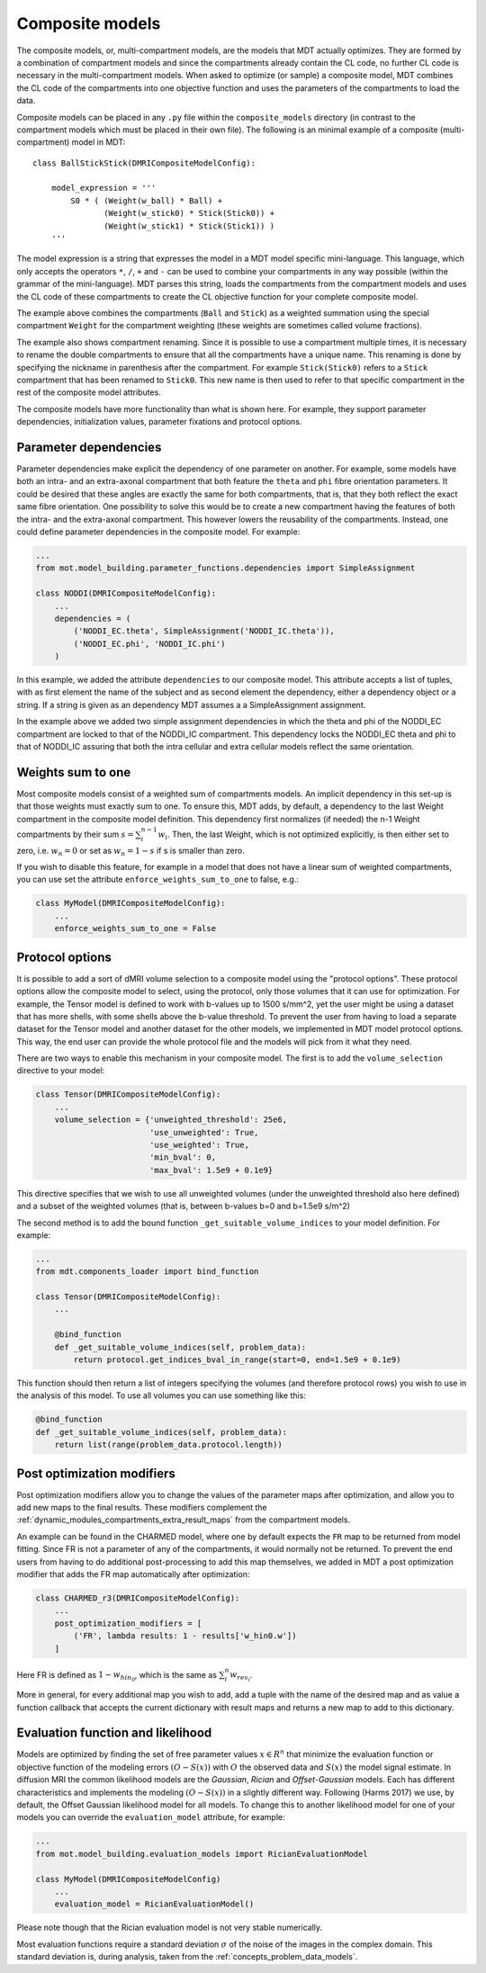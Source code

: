 .. _dynamic_modules_composite_models:

****************
Composite models
****************
The composite models, or, multi-compartment models, are the models that MDT actually optimizes.
They are formed by a combination of compartment models and since the compartments already contain the CL code, no further CL code is necessary in the multi-compartment models.
When asked to optimize (or sample) a composite model, MDT combines the CL code of the compartments into one objective function
and uses the parameters of the compartments to load the data.

Composite models can be placed in any ``.py`` file within the ``composite_models`` directory (in contrast to the compartment models which must be placed in their own file).
The following is an minimal example of a composite (multi-compartment) model in MDT::

    class BallStickStick(DMRICompositeModelConfig):

        model_expression = '''
            S0 * ( (Weight(w_ball) * Ball) +
                   (Weight(w_stick0) * Stick(Stick0)) +
                   (Weight(w_stick1) * Stick(Stick1)) )
        '''

The model expression is a string that expresses the model in a MDT model specific mini-language.
This language, which only accepts the operators ``*``, ``/``, ``+`` and ``-`` can be used to combine your compartments in any way possible (within the grammar of the mini-language).
MDT parses this string, loads the compartments from the compartment models and uses the CL code of these compartments to create the CL objective function for your complete composite model.

The example above combines the compartments (``Ball`` and ``Stick``) as a weighted summation using the special compartment ``Weight`` for the compartment weighting
(these weights are sometimes called volume fractions).

The example also shows compartment renaming.
Since it is possible to use a compartment multiple times, it is necessary to rename the double compartments to ensure that all the compartments have a unique name.
This renaming is done by specifying the nickname in parenthesis after the compartment.
For example ``Stick(Stick0)`` refers to a ``Stick`` compartment that has been renamed to ``Stick0``.
This new name is then used to refer to that specific compartment in the rest of the composite model attributes.

The composite models have more functionality than what is shown here.
For example, they support parameter dependencies, initialization values, parameter fixations and protocol options.


Parameter dependencies
======================
Parameter dependencies make explicit the dependency of one parameter on another.
For example, some models have both an intra- and an extra-axonal compartment that both feature the ``theta`` and ``phi`` fibre orientation parameters.
It could be desired that these angles are exactly the same for both compartments, that is, that they both reflect the exact same fibre orientation.
One possibility to solve this would be to create a new compartment having the features of both the intra- and the extra-axonal compartment.
This however lowers the reusability of the compartments.
Instead, one could define parameter dependencies in the composite model.
For example:

.. code-block:: python

    ...
    from mot.model_building.parameter_functions.dependencies import SimpleAssignment

    class NODDI(DMRICompositeModelConfig):
        ...
        dependencies = (
            ('NODDI_EC.theta', SimpleAssignment('NODDI_IC.theta')),
            ('NODDI_EC.phi', 'NODDI_IC.phi')
        )


In this example, we added the attribute ``dependencies`` to our composite model.
This attribute accepts a list of tuples, with as first element the name of the subject and as second element the dependency, either a dependency object or a string.
If a string is given as an dependency MDT assumes a a SimpleAssignment assignment.

In the example above we added two simple assignment dependencies in which the theta and phi of the NODDI_EC compartment are locked to that of the NODDI_IC compartment.
This dependency locks the NODDI_EC theta and phi to that of NODDI_IC assuring that both the intra cellular and extra cellular models reflect the same orientation.


Weights sum to one
==================
Most composite models consist of a weighted sum of compartments models.
An implicit dependency in this set-up is that those weights must exactly sum to one.
To ensure this, MDT adds, by default, a dependency to the last Weight compartment in the composite model definition.
This dependency first normalizes (if needed) the n-1 Weight compartments by their sum :math:`s = \sum_{i}^{n-1}w_{i}`.
Then, the last Weight, which is not optimized explicitly, is then either set to zero, i.e. :math:`w_{n} = 0` or set as :math:`w_{n}=1-s` if s is smaller than zero.

If you wish to disable this feature, for example in a model that does not have a linear sum of weighted compartments, you can use set the attribute ``enforce_weights_sum_to_one`` to false, e.g.:

.. code-block:: python


    class MyModel(DMRICompositeModelConfig):
        ...
        enforce_weights_sum_to_one = False


.. _dynamic_modules_composite_models_protocol_options:

Protocol options
================
It is possible to add a sort of dMRI volume selection to a composite model using the "protocol options".
These protocol options allow the composite model to select, using the protocol, only those volumes that it can use for optimization.
For example, the Tensor model is defined to work with b-values up to 1500 s/mm^2, yet the user might be using a dataset that has more shells, with some shells above the b-value threshold.
To prevent the user from having to load a separate dataset for the Tensor model and another dataset for the other models, we implemented in MDT model protocol options.
This way, the end user can provide the whole protocol file and the models will pick from it what they need.

There are two ways to enable this mechanism in your composite model.
The first is to add the ``volume_selection`` directive to your model:

.. code-block:: python

    class Tensor(DMRICompositeModelConfig):
        ...
        volume_selection = {'unweighted_threshold': 25e6,
                            'use_unweighted': True,
                            'use_weighted': True,
                            'min_bval': 0,
                            'max_bval': 1.5e9 + 0.1e9}


This directive specifies that we wish to use all unweighted volumes (under the unweighted threshold also here defined) and a subset of the weighted volumes
(that is, between b-values b=0 and b=1.5e9 s/m^2)

The second method is to add the bound function ``_get_suitable_volume_indices`` to your model definition. For example:

.. code-block:: python

    ...
    from mdt.components_loader import bind_function

    class Tensor(DMRICompositeModelConfig):
        ...

        @bind_function
        def _get_suitable_volume_indices(self, problem_data):
            return protocol.get_indices_bval_in_range(start=0, end=1.5e9 + 0.1e9)


This function should then return a list of integers specifying the volumes (and therefore protocol rows) you wish to use in the analysis of this model.
To use all volumes you can use something like this:

.. code-block:: python

    @bind_function
    def _get_suitable_volume_indices(self, problem_data):
        return list(range(problem_data.protocol.length))


Post optimization modifiers
===========================
Post optimization modifiers allow you to change the values of the parameter maps after optimization, and allow you to add new maps to the final results.
These modifiers complement the :ref:`dynamic_modules_compartments_extra_result_maps` from the compartment models.

An example can be found in the CHARMED model, where one by default expects the ``FR`` map to be returned from model fitting.
Since FR is not a parameter of any of the compartments, it would normally not be returned.
To prevent the end users from having to do additional post-processing to add this map themselves,
we added in MDT a post optimization modifier that adds the FR map automatically after optimization:

.. code-block:: python

    class CHARMED_r3(DMRICompositeModelConfig):
        ...
        post_optimization_modifiers = [
            ('FR', lambda results: 1 - results['w_hin0.w'])
        ]

Here FR is defined as :math:`1 - w_{hin_{0}}`, which is the same as :math:`\sum_{i}^{n} w_{res_{i}}`.

More in general, for every additional map you wish to add, add a tuple with the name of the desired map
and as value a function callback that accepts the current dictionary with result maps and returns a new map to add to this dictionary.


.. _dynamic_modules_composite_model_evaluation_function:

Evaluation function and likelihood
==================================
Models are optimized by finding the set of free parameter values :math:`x \in R^{n}` that minimize the evaluation function or objective function of the
modeling errors :math:`(O - S(x))` with :math:`O` the observed data and :math:`S(x)` the model signal estimate.
In diffusion MRI the common likelihood models are the *Gaussian*, *Rician* and *Offset-Gaussian* models.
Each has different characteristics and implements the modeling :math:`(O - S(x))` in a slightly different way.
Following (Harms 2017) we use, by default, the Offset Gaussian likelihood model for all models.
To change this to another likelihood model for one of your models you can override the ``evaluation_model`` attribute, for example:

.. code-block:: python

    ...
    from mot.model_building.evaluation_models import RicianEvaluationModel

    class MyModel(DMRICompositeModelConfig)
        ...
        evaluation_model = RicianEvaluationModel()


Please note though that the Rician evaluation model is not very stable numerically.

Most evaluation functions require a standard deviation :math:`\sigma` of the noise of the images in the complex domain.
This standard deviation is, during analysis, taken from the :ref:`concepts_problem_data_models`.
